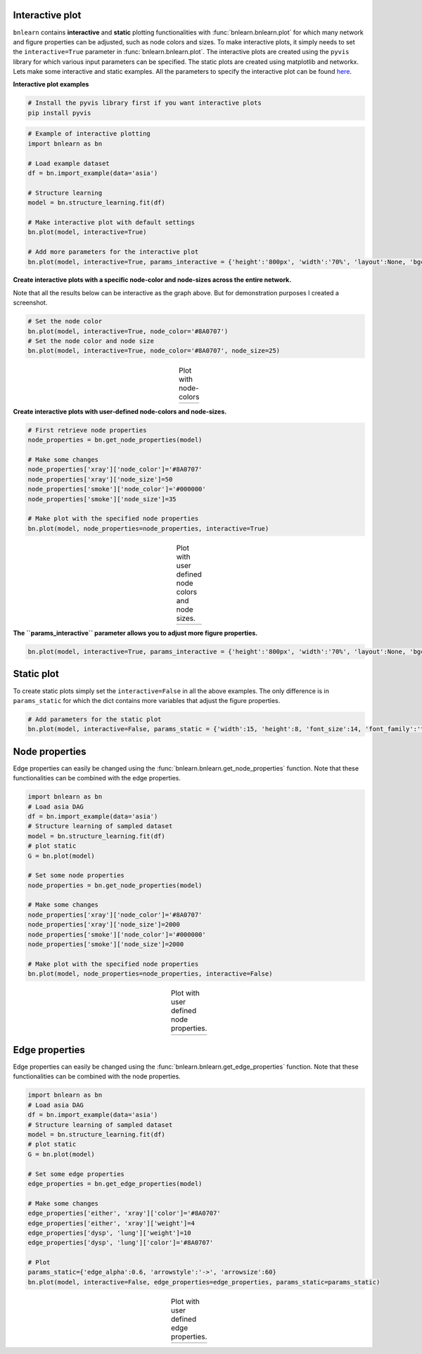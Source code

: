 Interactive plot
=================

``bnlearn`` contains **interactive** and **static** plotting functionalities with :func:`bnlearn.bnlearn.plot` for which many network and figure properties can be adjusted, such as node colors and sizes. 
To make interactive plots, it simply needs to set the ``interactive=True`` parameter in :func:`bnlearn.bnlearn.plot`. 
The interactive plots are created using the ``pyvis`` library for which various input parameters can be specified. The static plots are created using matplotlib and networkx.
Lets make some interactive and static examples. All the parameters to specify the interactive plot can be found `here <https://pyvis.readthedocs.io/en/latest/documentation.html>`_.


**Interactive plot examples**

.. code-block:: bash

	# Install the pyvis library first if you want interactive plots
	pip install pyvis


.. code-block:: python
    
	# Example of interactive plotting
	import bnlearn as bn

	# Load example dataset
	df = bn.import_example(data='asia')

	# Structure learning
	model = bn.structure_learning.fit(df)

	# Make interactive plot with default settings
	bn.plot(model, interactive=True)

	# Add more parameters for the interactive plot
	bn.plot(model, interactive=True, params_interactive = {'height':'800px', 'width':'70%', 'layout':None, 'bgcolor':'#0f0f0f0f'})



.. raw:: html

   <iframe src="https://erdogant.github.io/docs/pyvis/bnlearn_asia_causal_network.html" height="1300px" width="800px", frameBorder="0"></iframe>


**Create interactive plots with a specific node-color and node-sizes across the entire network.**

Note that all the results below can be interactive as the graph above. But for demonstration purposes I created a screenshot.

.. code-block:: python

   # Set the node color
   bn.plot(model, interactive=True, node_color='#8A0707')
   # Set the node color and node size
   bn.plot(model, interactive=True, node_color='#8A0707', node_size=25)


.. |figIP1| image:: ../figs/_fig-plot_interactive_simple_color.png
.. |figIP2| image:: ../figs/_fig-plot_interactive_simple_color_size.png

.. table:: Plot with node-colors
   :align: center

   +----------+----------+
   | |figIP1| | |figIP2| |
   +----------+----------+



**Create interactive plots with user-defined node-colors and node-sizes.**

.. code-block:: python

    # First retrieve node properties
    node_properties = bn.get_node_properties(model)

    # Make some changes
    node_properties['xray']['node_color']='#8A0707'
    node_properties['xray']['node_size']=50
    node_properties['smoke']['node_color']='#000000'
    node_properties['smoke']['node_size']=35

    # Make plot with the specified node properties
    bn.plot(model, node_properties=node_properties, interactive=True)


.. |figIP3| image:: ../figs/_fig-plot_interactive_user_colors.png

.. table:: Plot with user defined node colors and node sizes.
   :align: center

   +----------+
   | |figIP3| |
   +----------+



**The ``params_interactive`` parameter allows you to adjust more figure properties.**

.. code-block:: python

    bn.plot(model, interactive=True, params_interactive = {'height':'800px', 'width':'70%', 'layout':None, 'bgcolor':'#0f0f0f0f'})


Static plot
=================

To create static plots simply set the ``interactive=False`` in all the above examples. The only difference is in ``params_static`` for which the dict contains more variables that adjust the figure properties.

.. code-block:: python

    # Add parameters for the static plot
    bn.plot(model, interactive=False, params_static = {'width':15, 'height':8, 'font_size':14, 'font_family':'times new roman', 'alpha':0.8, 'node_shape':'o', 'facecolor':'white', 'font_color':'#000000'})


Node properties
=================

Edge properties can easily be changed using the :func:`bnlearn.bnlearn.get_node_properties` function.
Note that these functionalities can be combined with the edge properties.

.. code-block:: python

    import bnlearn as bn
    # Load asia DAG
    df = bn.import_example(data='asia')
    # Structure learning of sampled dataset
    model = bn.structure_learning.fit(df)
    # plot static
    G = bn.plot(model)
    
    # Set some node properties
    node_properties = bn.get_node_properties(model)

    # Make some changes
    node_properties['xray']['node_color']='#8A0707'
    node_properties['xray']['node_size']=2000
    node_properties['smoke']['node_color']='#000000'
    node_properties['smoke']['node_size']=2000

    # Make plot with the specified node properties
    bn.plot(model, node_properties=node_properties, interactive=False)


.. |figIP4| image:: ../figs/node_properties_1.png

.. table:: Plot with user defined node properties.
   :align: center

   +----------+
   | |figIP4| |
   +----------+


Edge properties
=================

Edge properties can easily be changed using the :func:`bnlearn.bnlearn.get_edge_properties` function.
Note that these functionalities can be combined with the node properties.

.. code-block:: python

    import bnlearn as bn
    # Load asia DAG
    df = bn.import_example(data='asia')
    # Structure learning of sampled dataset
    model = bn.structure_learning.fit(df)
    # plot static
    G = bn.plot(model)
    
    # Set some edge properties
    edge_properties = bn.get_edge_properties(model)

    # Make some changes
    edge_properties['either', 'xray']['color']='#8A0707'
    edge_properties['either', 'xray']['weight']=4
    edge_properties['dysp', 'lung']['weight']=10
    edge_properties['dysp', 'lung']['color']='#8A0707'
    
    # Plot
    params_static={'edge_alpha':0.6, 'arrowstyle':'->', 'arrowsize':60}
    bn.plot(model, interactive=False, edge_properties=edge_properties, params_static=params_static)



.. |figIP5| image:: ../figs/edge_properties_1.png

.. table:: Plot with user defined edge properties.
   :align: center

   +----------+
   | |figIP5| |
   +----------+
